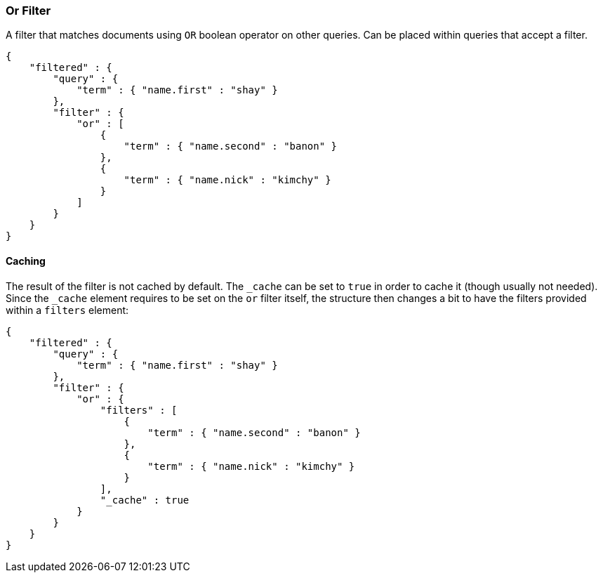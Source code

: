 [[query-dsl-or-filter]]
=== Or Filter

A filter that matches documents using `OR` boolean operator on other
queries. Can be placed within queries that accept a filter.

[source,js]
--------------------------------------------------
{
    "filtered" : {
        "query" : {
            "term" : { "name.first" : "shay" }
        },
        "filter" : {
            "or" : [
                {
                    "term" : { "name.second" : "banon" }
                },
                {
                    "term" : { "name.nick" : "kimchy" }
                }
            ]
        }
    }
}
--------------------------------------------------

[float]
==== Caching

The result of the filter is not cached by default. The `_cache` can be
set to `true` in order to cache it (though usually not needed). Since
the `_cache` element requires to be set on the `or` filter itself, the
structure then changes a bit to have the filters provided within a
`filters` element:

[source,js]
--------------------------------------------------
{
    "filtered" : {
        "query" : {
            "term" : { "name.first" : "shay" }
        },
        "filter" : {
            "or" : {
                "filters" : [
                    {
                        "term" : { "name.second" : "banon" }
                    },
                    {
                        "term" : { "name.nick" : "kimchy" }
                    }
                ],
                "_cache" : true
            }
        }
    }
}
--------------------------------------------------
